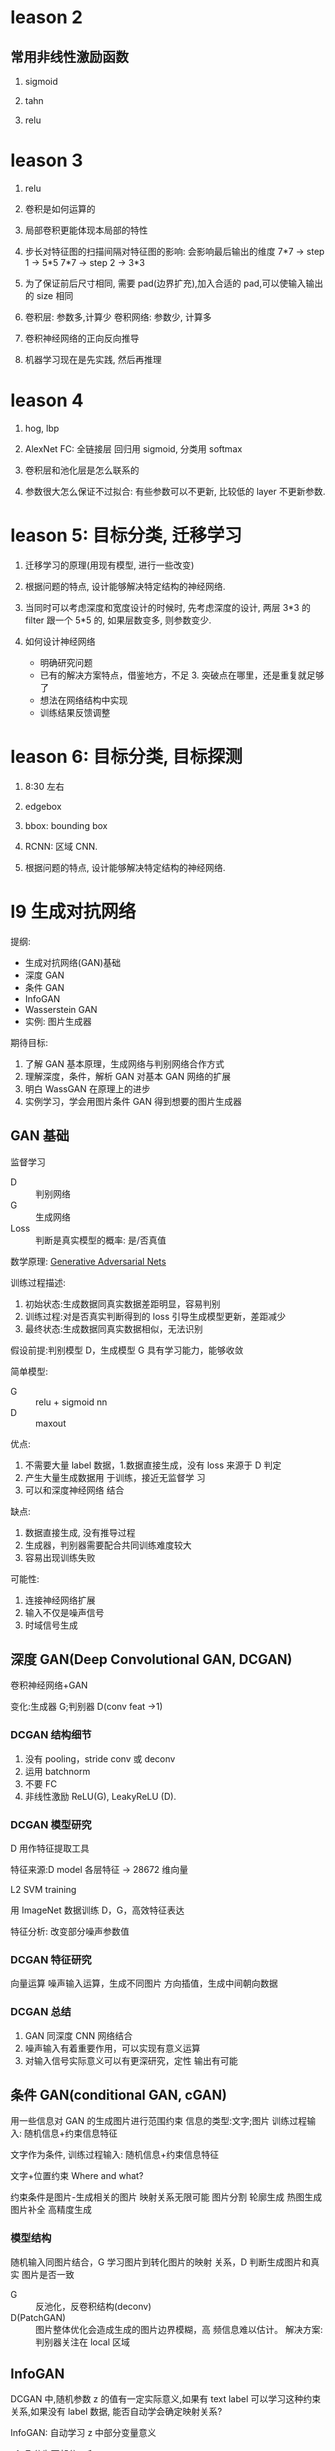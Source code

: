 * leason 2
** 常用非线性激励函数
   1. sigmoid

   2. tahn

   3. relu
* leason 3
1. relu

2. 卷积是如何运算的

3. 局部卷积更能体现本局部的特性

4. 步长对特征图的扫描间隔对特征图的影响: 会影响最后输出的维度
   7*7 -> step 1 -> 5*5
   7*7 -> step 2 -> 3*3

5. 为了保证前后尺寸相同, 需要 pad(边界扩充),加入合适的 pad,可以使输入输出的 size 相同

6. 卷积层: 参数多,计算少
   卷积网络: 参数少, 计算多

7. 卷积神经网络的正向反向推导

8. 机器学习现在是先实践, 然后再推理

* leason 4
  1. hog, lbp

  2. AlexNet
     FC: 全链接层
     回归用 sigmoid, 分类用 softmax

  3. 卷积层和池化层是怎么联系的

  4. 参数很大怎么保证不过拟合: 有些参数可以不更新, 比较低的 layer 不更新参数.

* leason 5: 目标分类, 迁移学习
  1. 迁移学习的原理(用现有模型, 进行一些改变)

  2. 根据问题的特点, 设计能够解决特定结构的神经网络.

  3. 当同时可以考虑深度和宽度设计的时候时, 先考虑深度的设计, 两层 3*3 的 filter 跟一个 5*5 的, 如果层数变多, 则参数变少.

  4. 如何设计神经网络
    - 明确研究问题
    - 已有的解决方案特点，借鉴地方，不足 3. 突破点在哪里，还是重复就足够了
    - 想法在网络结构中实现
    - 训练结果反馈调整

* leason 6: 目标分类, 目标探测
  1. 8:30 左右

  2. edgebox 

  3. bbox: bounding box

  4. RCNN: 区域 CNN.

  5. 根据问题的特点, 设计能够解决特定结构的神经网络.








* l9 生成对抗网络
  提纲: 
    - 生成对抗网络(GAN)基础
    - 深度 GAN
    - 条件 GAN
    - InfoGAN
    - Wasserstein GAN
    - 实例: 图片生成器

  期待目标:
   1. 了解 GAN 基本原理，生成网络与判别网络合作方式
   2. 理解深度，条件，解析 GAN 对基本 GAN 网络的扩展
   3. 明白 WassGAN 在原理上的进步
   4. 实例学习，学会用图片条件 GAN 得到想要的图片生成器

** GAN 基础
   监督学习
   - D :: 判别网络
   - G :: 生成网络
   - Loss :: 判断是真实模型的概率: 是/否真值

  数学原理: [[https://arxiv.org/pdf/1406.2661.pdf][Generative Adversarial Nets]] 

  训练过程描述:
    1. 初始状态:生成数据同真实数据差距明显，容易判别
    2. 训练过程:对是否真实判断得到的 loss 引导生成模型更新，差距减少
    3. 最终状态:生成数据同真实数据相似，无法识别
 
  假设前提:判别模型 D，生成模型 G 具有学习能力，能够收敛
 
  简单模型:
    - G :: relu + sigmoid nn
    - D :: maxout

  优点:
    1. 不需要大量 label 数据，1.数据直接生成，没有 loss 来源于 D 判定
    2. 产生大量生成数据用 于训练，接近无监督学 习
    3. 可以和深度神经网络 结合
  
  缺点:
    1. 数据直接生成, 没有推导过程
    2. 生成器，判别器需要配合共同训练难度较大
    3. 容易出现训练失败
    

  可能性:
    1. 连接神经网络扩展
    2. 输入不仅是噪声信号
    3. 时域信号生成
** 深度 GAN(Deep Convolutional GAN, DCGAN)
   卷积神经网络+GAN

   变化:生成器 G;判别器 D(conv feat ->1)

*** DCGAN 结构细节
    1. 没有 pooling，stride conv 或 deconv
    2. 运用 batchnorm
    3. 不要 FC
    4. 非线性激励 ReLU(G), LeakyReLU (D).
*** DCGAN 模型研究
    D 用作特征提取工具

    特征来源:D model 各层特征 -> 28672 维向量

    L2 SVM training

    用 ImageNet 数据训练 D，G，高效特征表达

    特征分析: 改变部分噪声参数值
*** DCGAN 特征研究
    向量运算
      噪声输入运算，生成不同图片
      方向插值，生成中间朝向数据
*** DCGAN 总结
    1. GAN 同深度 CNN 网络结合
    2. 噪声输入有着重要作用，可以实现有意义运算
    3. 对输入信号实际意义可以有更深研究，定性 输出有可能
** 条件 GAN(conditional GAN, cGAN)
   用一些信息对 GAN 的生成图片进行范围约束
   信息的类型:文字;图片
   训练过程输入: 随机信息+约束信息特征

   文字作为条件, 训练过程输入: 随机信息+约束信息特征

   文字+位置约束 Where and what?

  约束条件是图片-生成相关的图片
  映射关系无限可能
  图片分割
  轮廓生成
  热图生成
  图片补全
  高精度生成
*** 模型结构
    随机输入同图片结合，G 学习图片到转化图片的映射 关系，D 判断生成图片和真实 图片是否一致

    - G :: 反池化，反卷积结构(deconv)
    - D(PatchGAN) :: 图片整体优化会造成生成的图片边界模糊，高 频信息难以估计。 解决方案:判别器关注在 local 区域
** InfoGAN
  DCGAN 中,随机参数 z 的值有一定实际意义,如果有 text label 可以学习这种约束关系,如果没有 label 数据, 能否自动学会确定映射关系?

  InfoGAN: 自动学习 z 中部分变量意义
    1. Z 分为两部分,c 和 z
    2. c 代表数据分布某种物理意义,z 随机信号

  DCGAN-InfoGAN-cGAN

  DCGAN,InfoGAN 没有额外数据标注

  DCGAN z 对生成数据控制作用不确定,需要尝试观察 InfoGAN 没有额外标注,能够学到 c 与生成图片关系。 引入 Mutual Info 概念。参与目标函数的确定,关系越紧密 I 越高,训练过程使 Mutual Info 高,实现生成图片同 c 的联系。

  InfoGAN 结果:
    确定 c 向量长度
    观察各个 c 物理意义
  特点:无监督学习
    自动学到模式
    可用于生成特点图片
  要求:训练图片模式比较明显
** Wasserstein GAN(WGAN)
   [[https://zhuanlan.zhihu.com/p/25071913][令人拍案叫绝的 WGAN]]
   GAN 存在问题:
    训练困难,G k 次,D 一次。。
    Loss 无法知道优化
    生成样本单一
    改进方案靠暴力尝试
   原因:
    Loss 函数选择不合适,使模型容易面临梯度消失,
    梯度不稳定,优化目标不定导致模型失败

  WGAN 特点
    1. 无需平衡 D,G 的训练组合
    2. 解决 collapse model 问题,保证样本多样性
    3. 结构更改简单有效
  改进方法:
    1. 判别器最后一层去掉 sigmoid
    2. 生成器和判别器的 loss 不取 log
    3. 判别器的参数更新截断
    4. 不要用基于动量的优化算法
* questions
  1. sigmoid 如何求导数

  2. 什么是卷积层, 什么是卷积核, 怎么设计卷积核.

  3. dlib 人脸关键点, 对准

* resources
** packages
   1. tflearn

   2. scikit-image

** 常见卷积核
   - Sharpen
   - Blur
   - Edge enhance
   - Edge detect
   - Emboss
   [[https://docs.gimp.org/en/plug-in-convmatrix.html][Convolution Matrix]]

** bagging, boosting
*** bagging
    Bootstrap aggregating, also called bagging, is a machine learning ensemble meta-algorithm designed to improve the stability and accuracy of machine learning algorithms used in statistical classification and regression. It also reduces variance and helps to avoid overfitting.

    Only algorithms that are provable boosting algorithms in the probably approximately correct learning formulation can accurately be called boosting algorithms.

    Given a standard training set D of size n, bagging generates m new training sets {\displaystyle D_{i}} D_{i}, each of size n′, by sampling from D uniformly and with replacement.

    Bagging leads to "improvements for unstable procedures" (Breiman, 1996), which include, for example, artificial neural networks, classification and regression trees, and subset selection in linear regression (Breiman, 1994). 

    bagging：bootstrap aggregating 的缩写。让该学习算法训练多轮，每轮的训练集由从初始的训练集中随机取出的 n 个训练样本组成，某个初始训练样本在某轮训练集中可以出现多次或根本不出现，训练之后可得到一个预测函数序列 h_1，⋯ ⋯h_n，最终的预测函数 H 对分类问题采用投票方式，对回归问题采用简单平均方法对新示例进行判别。
*** boosting
    Boosting is a machine learning ensemble meta-algorithm for primarily reducing bias, and also variance[1] in supervised learning, and a family of machine learning algorithms which convert weak learners to strong ones.

    The main variation between many boosting algorithms is their method of weighting training data points and hypotheses. AdaBoost is very popular and perhaps the most significant historically as it was the first algorithm that could adapt to the weak learners. However, there are many more recent algorithms such as LPBoost, TotalBoost, BrownBoost, xgboost, MadaBoost, LogitBoost, and others. Many boosting algorithms fit into the AnyBoost framework,[9] which shows that boosting performs gradient descent in function space using a convex cost function.
  
    Examples of supervised classifiers are Naive Bayes classifier, SVM, mixtures of Gaussians, neural network, etc. However, research has shown that object categories and their locations in images can be discovered in an unsupervised manner as well.

    其中主要的是 AdaBoost（Adaptive Boosting）。初始化时对每一个训练例赋相等的权重 1／n，然后用该学算法对训练集训练 t 轮，每次训练后，对训练失败的训练例赋以较大的权重，也就是让学习算法在后续的学习中集中对比较难的训练例进行学习，从而得到一个预测函数序列 h_1,⋯, h_m , 其中 h_i 也有一定的权重，预测效果好的预测函数权重较大，反之较小。最终的预测函数 H 对分类问题采用有权重的投票方式，对回归问题采用加权平均的方法对新示例进行判别。
（类似 Bagging 方法，但是训练是串行进行的，第 k 个分类器训练时关注对前 k-1 分类器中错分的文档，即不是随机取，而是加大取这些文档的概率。)

    Bagging 与 Boosting 的区别：二者的主要区别是取样方式不同。Bagging 采用均匀取样，而 Boosting 根据错误率来取样，因此 Boosting 的分类精度要优于 Bagging。Bagging 的训练集的选择是随机的，各轮训练集之间相互独立，而 Boostlng 的各轮训练集的选择与前面各轮的学习结果有关；Bagging 的各个预测函数没有权重，而 Boosting 是有权重的；Bagging 的各个预测函数可以并行生成，而 Boosting 的各个预测函数只能顺序生成。对于象神经网络这样极为耗时的学习方法。Bagging 可通过并行训练节省大量时间开销。
bagging 和 boosting 都可以有效地提高分类的准确性。在大多数数据集中，boosting 的准确性比 bagging 高。在有些数据集中，boosting 会引起退化--- Overfit。
Boosting 思想的一种改进型 AdaBoost 方法在邮件过滤、文本分类方面都有很好的性能。

    gradient boosting（又叫 Mart, Treenet)：Boosting 是一种思想，Gradient Boosting 是一种实现 Boosting 的方法，它主要的思想是，每一次建立模型是在之前建立模型损失函数的梯度下降方向。损失函数(loss function)描述的是模型的不靠谱程度，损失函数越大，则说明模型越容易出错。如果我们的模型能够让损失函数持续的下降，则说明我们的模型在不停的改进，而最好的方式就是让损失函数在其梯度（Gradient)的方向上下降。





** 资料 (会议)
   arxiv.org

   ICCV, ECCV, CVPR, ICML, NIPS, ACL, KDD
